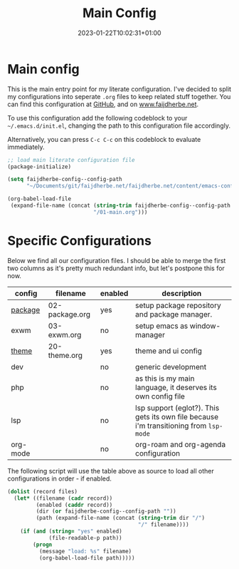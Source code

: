 #+TITLE: Main Config
#+DATE: 2023-01-22T10:02:31+01:00
#+DRAFT: false
#+TAGS[]: emacs config
#+PROPERTY: header-args:emacs-lisp :comments link :results none 

* Main config
This is the main entry point for my literate configuration.  I've
decided to split my configurations into seperate ~.org~ files to keep
related stuff together.  You can find this configuration at [[https://github.com/faijdherbe/emacs-config][GitHub]],
and on [[https://www.faijdherbe.net][www.faijdherbe.net]].

To use this configuration add the following codeblock to your
=~/.emacs.d/init.el=, changing the path to this configuration file
accordingly.

Alternatively, you can press =C-c C-c= on this codeblock to
evaluate immediately.

#+begin_src emacs-lisp :tangle init.el
;; load main literate configuration file
(package-initialize)

(setq faijdherbe-config--config-path
      "~/Documents/git/faijdherbe.net/faijdherbe.net/content/emacs-config/")

(org-babel-load-file
 (expand-file-name (concat (string-trim faijdherbe-config--config-path "/")
                           "/01-main.org")))
#+end_src

* Testing                                                          :noexport:

To test this configuration we can execute this codeblock.  It will
tangle the =init.el=, and launch emacs a new subprocess.  Just press
=C-c C-c= to start testing.
 
#+begin_src emacs-lisp :tangle no
(org-babel-tangle-file (buffer-file-name))
(call-process "emacs" nil 0 nil "-Q" "-l" "init.el" "--debug")
#+end_src

  
* Specific Configurations
Below we find all our configuration files.  I should be able to merge
the first two columns as it's pretty much redundant info, but let's
postpone this for now. 
  
#+TBLNAME: orgmode-files
| config   | filename        | enabled | description                                                                            |
|----------+-----------------+---------+----------------------------------------------------------------------------------------|
| [[file:02-package.org][package]]  | 02-package.org  | yes     | setup package repository and package manager.                                          |
| exwm     | 03-exwm.org     | no      | setup emacs as window-manager                                                          |
| [[file:20-theme.org][theme]]    | 20-theme.org    | yes     | theme and ui config                                                                    |
| dev      |                 | no      | generic development                                                                    |
| php      |                 | no      | as this is my main language, it deserves its own config file                           |
| lsp      |                 | no      | lsp support (eglot?). This gets its own file because i'm transitioning from =lsp-mode= |
| org-mode |                 | no      | org-roam and org-agenda configuration                                                  |

The following script will use the table above as source to load all
other configurations in order - if enabled.

#+NAME: load-configs
#+begin_src emacs-lisp :var files=orgmode-files
(dolist (record files)
  (let* ((filename (cadr record))
         (enabled (caddr record))
         (dir (or faijdherbe-config--config-path ""))
         (path (expand-file-name (concat (string-trim dir "/")
                                         "/" filename))))
    (if (and (string= "yes" enabled)
             (file-readable-p path))
        (progn 
          (message "load: %s" filename)
          (org-babel-load-file path)))))
#+end_src
